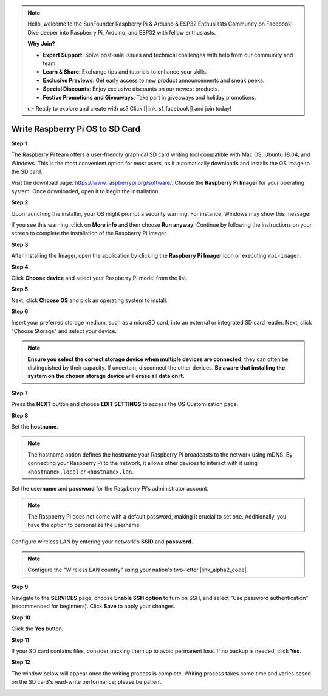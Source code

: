 .. note::

    Hello, welcome to the SunFounder Raspberry Pi & Arduino & ESP32 Enthusiasts Community on Facebook! Dive deeper into Raspberry Pi, Arduino, and ESP32 with fellow enthusiasts.

    **Why Join?**

    - **Expert Support**: Solve post-sale issues and technical challenges with help from our community and team.
    - **Learn & Share**: Exchange tips and tutorials to enhance your skills.
    - **Exclusive Previews**: Get early access to new product announcements and sneak peeks.
    - **Special Discounts**: Enjoy exclusive discounts on our newest products.
    - **Festive Promotions and Giveaways**: Take part in giveaways and holiday promotions.

    👉 Ready to explore and create with us? Click [|link_sf_facebook|] and join today!

.. _install_os:

Write Raspberry Pi OS to SD Card
========================================

**Step 1**

The Raspberry Pi team offers a user-friendly graphical SD card writing tool compatible with Mac OS, Ubuntu 18.04, and Windows. This is the most convenient option for most users, as it automatically downloads and installs the OS image to the SD card.

Visit the download page: https://www.raspberrypi.org/software/. Choose the **Raspberry Pi Imager** for your operating system. Once downloaded, open it to begin the installation.

.. image:: img/installing_01.png
    :align: center

.. raw:: html

    <br/>

**Step 2**

Upon launching the installer, your OS might prompt a security warning. For instance, Windows may show this message:

.. image:: img/installing_02.png
    :align: center

.. raw:: html

    <br/>

If you see this warning, click on **More info** and then choose **Run anyway**. Continue by following the instructions on your screen to complete the installation of the Raspberry Pi Imager.


**Step 3**

After installing the Imager, open the application by clicking the **Raspberry Pi Imager** icon or executing ``rpi-imager``.

.. image:: img/installing_03.png
    :align: center

.. raw:: html

    <br/>

**Step 4**

Click **Choose device** and select your Raspberry Pi model from the list.

.. image:: img/installing_04.png
    :align: center

.. raw:: html

    <br/>

**Step 5**

Next, click **Choose OS** and pick an operating system to install. 

.. image:: img/installing_05.png
    :align: center

.. raw:: html

    <br/>

**Step 6**

Insert your preferred storage medium, such as a microSD card, into an external or integrated SD card reader. Next, click "Choose Storage" and select your device.

.. note:: 

   **Ensure you select the correct storage device when multiple devices are connected**; they can often be distinguished by their capacity. If uncertain, disconnect the other devices. **Be aware that installing the system on the chosen storage device will erase all data on it.**

.. image:: img/installing_06.png
    :align: center

.. raw:: html

    <br/>

**Step 7**

Press the **NEXT** button and choose **EDIT SETTINGS** to access the OS Customization page.

.. image:: img/installing_07.png
    :align: center

.. raw:: html

    <br/>

**Step 8**

Set the **hostname**.

.. note::

   The hostname option defines the hostname your Raspberry Pi broadcasts to the network using mDNS. By connecting your Raspberry Pi to the network, it allows other devices to interact with it using ``<hostname>.local`` or ``<hostname>.lan``.

.. image:: img/installing_08.png
    :align: center

.. raw:: html

    <br/>

Set the **username** and **password** for the Raspberry Pi's administrator account.

.. note::
   The Raspberry Pi does not come with a default password, making it crucial to set one. Additionally, you have the option to personalize the username.

.. image:: img/installing_09.png
    :align: center

.. raw:: html

    <br/>

Configure wireless LAN by entering your network's **SSID** and **password**.

.. note::

   Configure the "Wireless LAN country" using your nation's two-letter |link_alpha2_code|.

.. image:: img/installing_10.png
    :align: center

.. raw:: html

    <br/>

**Step 9**

Navigate to the **SERVICES** page, choose **Enable SSH option** to turn on SSH, and select “Use password authentication” (recommended for beginners). Click **Save** to apply your changes.

.. image:: img/installing_11.png
    :align: center

.. raw:: html

    <br/>

**Step 10**

Click the **Yes** button.

.. image:: img/installing_12.png
    :align: center

.. raw:: html

    <br/>

**Step 11**

If your SD card contains files, consider backing them up to avoid permanent loss. If no backup is needed, click **Yes**.

.. image:: img/installing_13.png
    :align: center

.. raw:: html

    <br/>

**Step 12**

The window below will appear once the writing process is complete. Writing process takes some time and varies based on the SD card's read-write performance; please be patient.

.. image:: img/installing_14.png
    :align: center

.. raw:: html

    <br/>

